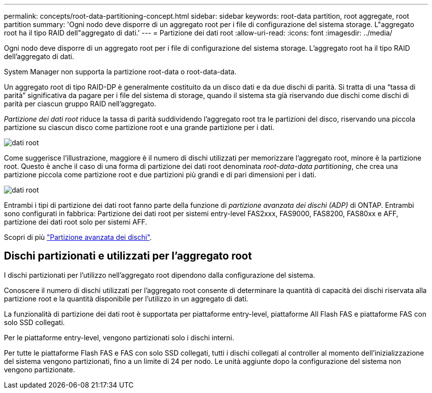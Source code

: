 ---
permalink: concepts/root-data-partitioning-concept.html 
sidebar: sidebar 
keywords: root-data partition, root aggregate, root partition 
summary: 'Ogni nodo deve disporre di un aggregato root per i file di configurazione del sistema storage. L"aggregato root ha il tipo RAID dell"aggregato di dati.' 
---
= Partizione dei dati root
:allow-uri-read: 
:icons: font
:imagesdir: ../media/


[role="lead"]
Ogni nodo deve disporre di un aggregato root per i file di configurazione del sistema storage. L'aggregato root ha il tipo RAID dell'aggregato di dati.

System Manager non supporta la partizione root-data o root-data-data.

Un aggregato root di tipo RAID-DP è generalmente costituito da un disco dati e da due dischi di parità. Si tratta di una "`tassa di parità`" significativa da pagare per i file del sistema di storage, quando il sistema sta già riservando due dischi come dischi di parità per ciascun gruppo RAID nell'aggregato.

_Partizione dei dati root_ riduce la tassa di parità suddividendo l'aggregato root tra le partizioni del disco, riservando una piccola partizione su ciascun disco come partizione root e una grande partizione per i dati.

image::../media/root-data.gif[dati root]

Come suggerisce l'illustrazione, maggiore è il numero di dischi utilizzati per memorizzare l'aggregato root, minore è la partizione root. Questo è anche il caso di una forma di partizione dei dati root denominata _root-data-data partitioning_, che crea una partizione piccola come partizione root e due partizioni più grandi e di pari dimensioni per i dati.

image::../media/root-data-data.gif[dati root]

Entrambi i tipi di partizione dei dati root fanno parte della funzione di _partizione avanzata dei dischi (ADP)_ di ONTAP. Entrambi sono configurati in fabbrica: Partizione dei dati root per sistemi entry-level FAS2xxx, FAS9000, FAS8200, FAS80xx e AFF, partizione dei dati root solo per sistemi AFF.

Scopri di più link:https://kb.netapp.com/Advice_and_Troubleshooting/Data_Storage_Software/ONTAP_OS/What_are_the_rules_for_Advanced_Disk_Partitioning["Partizione avanzata dei dischi"^].



== Dischi partizionati e utilizzati per l'aggregato root

I dischi partizionati per l'utilizzo nell'aggregato root dipendono dalla configurazione del sistema.

Conoscere il numero di dischi utilizzati per l'aggregato root consente di determinare la quantità di capacità dei dischi riservata alla partizione root e la quantità disponibile per l'utilizzo in un aggregato di dati.

La funzionalità di partizione dei dati root è supportata per piattaforme entry-level, piattaforme All Flash FAS e piattaforme FAS con solo SSD collegati.

Per le piattaforme entry-level, vengono partizionati solo i dischi interni.

Per tutte le piattaforme Flash FAS e FAS con solo SSD collegati, tutti i dischi collegati al controller al momento dell'inizializzazione del sistema vengono partizionati, fino a un limite di 24 per nodo. Le unità aggiunte dopo la configurazione del sistema non vengono partizionate.
